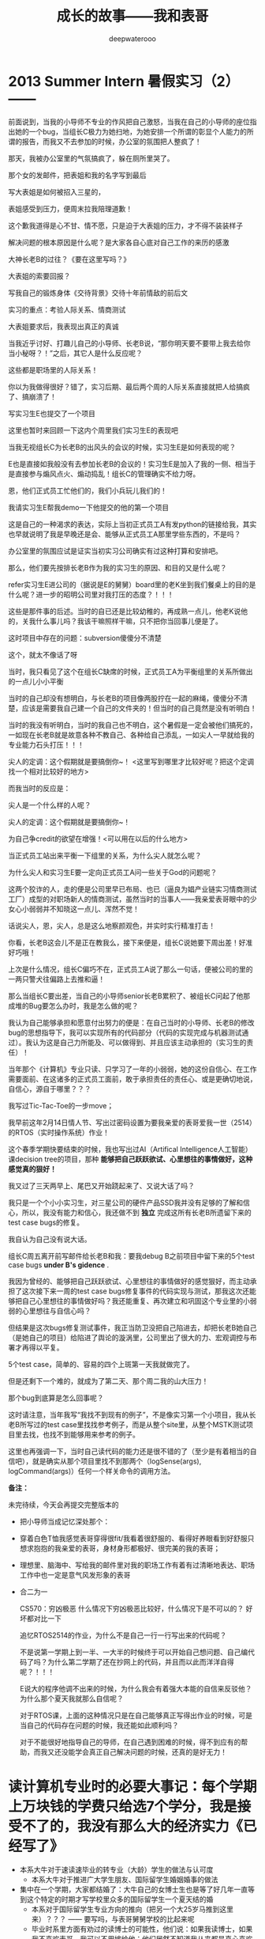 #+latex_class: cn-article
#+title: 成长的故事——我和表哥
#+author: deepwaterooo 
#+options: ^:nil

* 2013 Summer Intern 暑假实习（2） —— 

[[/Volumes/f/kcwang/pic/backups_plans_20210507_091504.png]]

前面说到，当我的小导师不专业的作风把自己激怒，当我在自己的小导师的座位指出她的一个bug，当组长C极力为她扫地，为她安排一个所谓的彰显个人能力的所谓的报告，而我又不去参加的时候，办公室的氛围把人整疯了！

[[/Volumes/f/kcwang/pic/backups_plans_20210507_091648.png]]

那天，我被办公室里的气氛搞疯了，躲在厕所里哭了。 

[[/Volumes/f/kcwang/pic/backups_plans_20210507_091755.png]]

[[/Volumes/f/kcwang/pic/backups_plans_20210507_091828.png]]

那个女的发邮件，把表姐和我的名字写到最后

写大表姐是如何被招入三星的，

[[/Volumes/f/kcwang/pic/backups_plans_20210507_092305.png]]

表姐感受到压力，便周末拉我陪理道歉！

[[/Volumes/f/kcwang/pic/backups_plans_20210507_092433.png]]

这个歉我道得是心不甘、情不愿，只是迫于大表姐的压力，才不得不装装样子

[[/Volumes/f/kcwang/pic/backups_plans_20210507_092526.png]]

解决问题的根本原因是什么呢？是大家各自心底对自己工作的来历的感激

大神长老B的过往？《要在这里写吗？》

[[/Volumes/f/kcwang/pic/backups_plans_20210507_092150.png]]

大表姐的索要回报？


[[/Volumes/f/kcwang/pic/backups_plans_20210507_092117.png]]

写我自己的锻炼身体《交待背景》交待十年前情敌的前后文

[[/Volumes/f/kcwang/pic/backups_plans_20210507_091150.png]]

实习的重点：考验人际关系、情商测试

[[/Volumes/f/kcwang/pic/backups_plans_20210507_093408.png]]

大表姐要求后，我表现出真正的真诚

当我近乎讨好、打趣儿自己的小导师、长老B说，“那你明天要不要带上我去给你当小秘呀？！”之后，其它人是什么反应呢？

[[/Volumes/f/kcwang/pic/backups_plans_20210507_093537.png]]

这些都是职场里的人际关系！

你以为我做得很好？错了，实习后期、最后两个周的人际关系直接就把人给搞疯了、搞崩溃了！

[[/Volumes/f/kcwang/pic/backups_plans_20210507_095519.png]]

写实习生E也提交了一个项目 

这里也暂时来回顾一下这内个周里我们实习生E的表现吧

当我无视组长C为长老B的出风头的会议的时候，实习生E是如何表现的呢？

[[/Volumes/f/kcwang/pic/backups_plans_20210507_095110.png]]

[[/Volumes/f/kcwang/pic/backups_plans_20210507_095131.png]]

E也是直接如我般没有去参加长老B的会议的！实习生E是加入了我的一侧、相当于是直接参与煽风点火、煽动捣乱！组长C的管理确实不给力呀。 

[[/Volumes/f/kcwang/pic/backups_plans_20210507_094737.png]]

恩，他们正式员工忙他们的，我们小兵玩儿我们的！

[[/Volumes/f/kcwang/pic/backups_plans_20210507_104400.png]]

我请实习生E帮我demo一下他提交的他的第一个项目

[[/Volumes/f/kcwang/pic/backups_plans_20210507_104525.png]]

这是自己的一种渴求的表达，实际上当初正式员工A有发python的链接给我，其实也早就说明了我是早晚还是会、能够从正式员工A那里学些东西的，不是吗？

[[/Volumes/f/kcwang/pic/backups_plans_20210507_104827.png]]

办公室里的氛围应试是证实当初实习公司确实有过这种打算和安排吧。 

那么，他们要先按排长老B作为我的实习生的原因、和目的又是什么呢？

[[/Volumes/f/kcwang/pic/backups_plans_20210507_105100.png]]

refer实习生E进公司的（据说是E的舅舅）board里的老K坐到我们餐桌上的目的是什么呢？进一步的昭明公司里对我打压的态度？！！！

[[/Volumes/f/kcwang/pic/backups_plans_20210507_105255.png]]

这些是那件事的后述。当时的自已还是比较幼稚的，再成熟一点儿，他老K说他的，关我什么事儿吗？我该干嘛照样干嘛，只不把你当回事儿便是了。 

[[/Volumes/f/kcwang/pic/backups_plans_20210507_093941.png]]

这时项目中存在的问题：subversion傻傻分不清楚

[[/Volumes/f/kcwang/pic/backups_plans_20210507_094042.png]]

这个，就太不像话了呀

[[/Volumes/f/kcwang/pic/backups_plans_20210507_094121.png]]

[[/Volumes/f/kcwang/pic/backups_plans_20210507_094251.png]]

当时，我只看见了这个在组长C缺席的时候，正式员工A为平衡组里的关系所做出的一点儿小小平衡

当时的自己却没有想明白，与长老B的项目像两股拧在一起的麻绳，傻傻分不清楚，应该是需要我自己建一个自己的文件夹的！但当时的自己竟然是没有听明白！

当时的我没有听明白，当时的我自己也不明白，这个暑假是一定会被他们搞死的，一如现在长老B就是故意各种不教自己、各种给自己添乱，一如尖人一早就给我的专业能力石头打压！！！

尖人的定调：这个假期就是要搞倒你~！ <这里写到哪里才比较好呢？把这个定调找一个相对比较好的地方>

[[/Volumes/f/kcwang/pic/backups_plans_20210507_091356.png]]

而我当时的反应是： 

[[/Volumes/f/kcwang/pic/backups_plans_20210507_091418.png]]

尖人是一个什么样的人呢？

[[/Volumes/f/kcwang/pic/backups_plans_20210507_103838.png]]

尖人的定调：这个假期就是要搞倒你~！

[[./pic/backups_plans_20210424_215822.png]]

为自己争credit的欲望在增强！<可以用在以后的什么地方>

当正式员工站出来平衡一下组里的关系，为什么尖人就怎么呢？

[[/Volumes/f/kcwang/pic/backups_plans_20210507_103521.png]]

为什么尖人和实习生E要一定向正式员工A问一些关于God的问题呢？

这两个狡诈的人，走的便是公司里早已布局、也已（逼良为娼产业链实习情商测试工厂）成型的对职场新人的情商测试，虽然当时的当事人——我亲爱表哥眼中的少女心小弱弱并不知晓这一点儿、浑然不觉！

话说尖人，恩，尖人，总是这么地察颜观色，并实时实行精准打击！

[[/Volumes/f/kcwang/pic/backups_plans_20210507_105925.png]]

你看，长老B这会儿不是正在教我么，接下来便是，组长C说她要下周出差！好准好巧哦！

[[/Volumes/f/kcwang/pic/backups_plans_20210507_110205.png]]

上次是什么情况，组长C偏巧不在，正式员工A说了那么一句话，便被公司的里的一两只警犬往偏路上去推和逼！

那么当组长C要出差，当自己的小导师senior长老B累积了、被组长C问起了他那成堆的Bug要怎么办时，我是怎么做的呢？

[[/Volumes/f/kcwang/pic/backups_plans_20210507_110401.png]]

我认为自己能够承担和愿意付出努力的便是：在自己当时的小导师、长老B的修改bug的思想指导下，我可以实现所有的代码部分（代码的实现完成与机器测试通过）。我认为这是自己力所能及、可以做得到、并且应该主动承担的（实习生的责任）！ 

当年那个《计算机》专业只读、只学习了一年的小弱弱，她的这份自信心、在工作需要面前、在这诸多的正式员工面前，敢于承担责任的责任心、或是更确切地说，自信心，源自于哪里？？？

[[./pic/backups_plans_20210502_114726.png]]

我写过Tic-Tac-Toe的一步move；

[[./pic/backups_plans_20210502_120523.png]]

[[/Volumes/f/kcwang/pic/backups_plans_20210507_111947.png]]

我早前这年2月14日情人节、写出过密码设置为要我亲爱的表哥爱我一世（2514）的RTOS（实时操作系统）作业！

[[/Volumes/f/kcwang/pic/backups_plans_20210507_111500.png]]

这个春季学期快要结束的时候，我也写出过AI（Artifical Intelligence人工智能）课decision tree的项目，那种 *能够把自己跃跃欲试、心里想往的事情做好，这种感觉真的狠好！*

[[/Volumes/f/kcwang/pic/backups_plans_20210507_112714.png]]

我又过了三天两早上、尾巴又开始跷起来了、又说大话了吗？

我只是一个个小小实习生，对三星公司的硬件产品SSD我并没有足够的了解和信心，所以，我没有能力和信心，我还做不到 *独立* 完成这所有长老B所遗留下来的test case bugs的修复。

我自认为自己没有说大话。

[[/Volumes/f/kcwang/pic/backups_plans_20210507_110611.png]]

组长C周五离开前写邮件给长老B和我：要我debug B之前项目中留下来的5个test case bugs *under B's gidence* .

我因为曾经的、能够把自己跃跃欲试、心里想往的事情做好的感觉狠好，而主动承担了这次接下来一周的test case bugs修复事件的代码实现与测试，那我这次还能够把自己心里想往的事情做好吗？我还能重复、再次建立和巩固这个专业里的小弱弱的心里想往与自信心吗？

但结果是这次bugs修复测试事件，我正当防卫没把自己陷进去，却把长老B她自己（是她自己的项目）给陷进了舆论的漩涡里，公司里出了很大的力、宏观调控与布署才再得以平复。

[[/Volumes/f/kcwang/pic/backups_plans_20210507_113912.png]]

5个test case，简单的、容易的四个上斑第一天我就做完了。 

[[/Volumes/f/kcwang/pic/backups_plans_20210507_114031.png]]

但是还剩下一个难的，就成为了第二天、那个周二我的山大压力！

[[/Volumes/f/kcwang/pic/backups_plans_20210507_114156.png]]

那个bug到底算是怎么回事呢？

[[/Volumes/f/kcwang/pic/backups_plans_20210507_114437.png]]

这时请注意，当年我写“我找不到现有的例子”，不是像实习第一个小项目，我从长老B所写过的test case里找找参考例子，而是从整个site里，从整个MSTK测试项目里去找，也找不到能够用来参考的例子。 

[[/Volumes/f/kcwang/pic/backups_plans_20210507_115308.png]]

[[/Volumes/f/kcwang/pic/backups_plans_20210507_115147.png]]

这里也再强调一下，当时自己读代码的能力还是很不错的了（至少是有着相当的自信吧），就是确实从那个项目里找不到那两个（logSense(args), logCommand(args)）任何一个样关命令的调用方法。

*备注：*

未完待续，今天会再提交完整版本的

- 把小导师当成记忆深处那个：
- 穿着白色T恤我感觉表哥穿得很fit/我看着很舒服的、看得好养眼看到好舒服只想求抱抱的我亲爱的表哥，身材身形都极好、很完美的我的表哥；
- 理想里、脑海中、写给我的邮件里对我的职场工作有着有过清晰地表达、职场工作中也一定是意气风发形象的表哥
- 合二为一

    CS570：穷凶极恶
    什么情况下穷凶极恶比较好，什么情况下是不可以的？
    好坏都对比一下

    追忆RTOS2514的作业，为什么不是自己一行一行写出来的代码呢？

    不是说第一学期上到一半、一大半的时候终于可以开始自己想问题、自己编代码了吗？为什么第二学期了还在抄网上的代码，并且而以此而洋洋自得呢？！！！

  E说大的程序他调不出来的时候，为什么我会有着强大本能的自信来反驳他？为什么那个夏天我就那么自信呢？

  对于RTOS课，上面的这种情况只是在自己能够真正写得出作业的时候，可是当自己的代码存在问题的时候，我还能如此顺利吗？

  [[./pic/backups_plans_20210424_215728.png]]

  [[./pic/backups_plans_20210424_215743.png]]

  对于不能很好地指导自己的导师，在自己遇到困难的时候，得不到应有的帮助，而我又还没能学会真正自己解决问题的时候，还真的是好无力！


* 读计算机专业时的必要大事记：每个学期上万块钱的学费只给选7个学分，我是接受不了的，我没有那么大的经济实力《已经写了》
  * 本系大牛对于速读速毕业的转专业（大龄）学生的做法与认可度
    * 本系大牛对于推进广大学生朋友、国际留学生婚姻婚事的做法
  - 集中在一个学期，大家都结婚了：大牛自己的女博士生也是等了好几年一直等到这个特定的时期才写学校里众多的国际留学生一个夏天结的婚
    * 本系对于国际留学生专业方向的推向（把另一个大25岁马推到这里来）？？？ —— 要写吗，与表哥舅舅学校的比起来呢
    * 毕业时系里方面有劝过的读博士的可能性，他们说：如果我读博士，如果我不喜欢表哥，我可以不用嫁给他；他们居然不知道我从来都是真心喜欢我表哥的
  （一定要把那个单词找出来，并真正找出它的意思来，并明白它的意思到底是什么，狠重要）！
** 其它（可要可不要）
   自己导师罪恶行径的两手准备，并准备发动力量来封死这么一个国际留学生
   系里大牛的态度: honolulu
   [[./pic/backups_plans_20210424_215120.png]]
   [[./pic/backups_plans_20210424_215147.png]]
   唐立淇：神等级的专业
   2014年夏天自己出来写之后的风暴：
   那么当时王夏华的出发点到底是受控于三星公司，为接下2015年他们公司的炒作提供支持呢？
   还是听从于当时另一派的指挥，以至于最即我能够及时地将两年、尤其是去年暑假的实习写出来？
   于是一场实习，卷了一场风暴，迷糊打趴了自己，也伤及周围所有的其它人？
** 那个年代的小伙伴: 闺密、板块与我：竞争与友情？
  选择困难症：我不是
  [[./pic/backups_plans_20210422_100215.png]]
  [[./pic/backups_plans_20210422_110112.png]]
  [[./pic/backups_plans_20210422_110135.png]]
** 向上的蜗牛
   陪导师走路：第一次，你要学会平衡与取舍！
   就像当年那想要逃脱牢笼的小鸟，拼了命也想要飞出去，却不知道飞出去的命运究竟是什么呢？
   把 《燃情岁月》的结尾
   与自己和表哥的经历结合起来，购造一个故事情节、人物性格完整版本的 《燃情岁月》
   18年当我的职场生涯遭到封杀后，我于6月份有回中国五个月大概半年的时间，在中国上海的几家小公司工作过。 简述一下当时的情形。
   11月我从中国回来。在Palo Alto照顾一位老爷爷。
   三大通过网上提醒牙医女儿调整用药的目的，最终我也失去了那份工作。 
   这是一种经济上的管控。
   具体的事件：老科、肥东，他的朋友圈都转换成了三大的托儿
   肥东，赌场里的各种托儿
   2015年，赌博输掉了他一年的全部工资。
   当年的住处、尘世里自己所嫁的这个人本人已经是一个三大的托儿的存在，那我还有什么好留恋？他不是所有的立场都说明了一切吗？
** 健康问题
   [[./pic/backups_plans_20210424_212545.png]]
   [[./pic/backups_plans_20210424_220817.png]]
   早上
   [[./pic/backups_plans_20210424_212910.png]]
   十二月的一次: 对自己病情的把握与进展的信心

* 三大炒作网红、逼良为娼洗脑记（3）：夏安：职场结局：被逼性奴
  - 三大自导自演炒作出的自家网红的结局预告：专业职场的、非专业职场的将来被逼性奴 2014年7月夏安的预告
    [[./pic/p2p201.png]]
  问号争当版主，与大主力的转移；用《金瓶梅》给被逼当事人洗脑

* 行走在《计算机》专业的大道上（4）——第三学期

  [[./pic/backups_plans_20210424_213118.png]]

  [[./pic/backups_plans_20210424_213150.png]]

  第二学期的病情

  <第三个学期>  食堂虚脱：没有人情，累死你也要把你放到最后一个去吃饭

  [[./pic/backups_plans_20210424_095434.png]]

  <第三个学期>  有一次食堂里虚脱了：写食堂里工作人员的无情:<第三个学期>

  [[./pic/p1p136-5.png]]
2015年毕业时：读博士与否：一个负责任的做法到底应该是怎样的呢？

* 另一份专业相关的工作——2017年夏秋季节
  - 对于紧急事件的处理：被逼性奴怀孕，三大黑势力的处理办法：用一份工作确保被逼当事人不会把小孩生下来（会降低他们手上女色资源的价值、他们拿不到手好回报）、
  并想尽办法使他们的被逼当事人——不会再怀孕
  也写职场上的友情Randy，老板Andy
  - 后续：相关部门工作人员来作报告，我眼神传达报告女士我确实是在被他们一直逼
  - 2月我自己辞职
  - 舅舅喊停: 舅舅也是跟着三大的风向，踩着点儿地喊停的吗？舅舅为什么踩着时间点喊停分析

* 职场生涯（专业职场、非专业相关职场）中的性骚扰
  - 个人个性中对于界限的认定：个性中对男女有别等的界定与认知
  - 2013年三星实习时那个星期五，问A为什么昨天不能告诉我我的新项目是什么，对于IPO是否会给我OPT延期的这种问话上的清楚与潜意识里的不清醒： 
  - *若明若暗、似有若无的潜意识* 神乎其神的潜意识：可以来个合集
以及沉溺环境下长大的、没有经过时间沉淀时、认识事物的反复

* 离职后的非专业相关硅谷生活，简略快结束
三大的黑：他们黑我的时候，一如当年他们会故意禁网，故意制造人民群众不敢发声的网络场景，他们会禁我的IP,并发动每次为期一天左右的可以合理猜测的对我集中火力的黑，比如拿我个性中可能会忌妒别人等来故意黑我、集中火力地；不留余地地！
  - 为三大周边产业（三大的托儿们的生意）圈钱，兼做忠诚度测试，并攻心：餐馆、住房的
  对于自己受这么多年苦累的心理不衡，2014年夏天我在San Jose Downtownn所租住的7房子是王夏华提前帮我找好的（这条比较重要）
  - 要不要从王夏华处要结婚彩礼呢?求仁得仁，能够得到表哥我就很知足了。只求我不负任何人，就可以了
  补细节：这次来写，可以清楚地看到我的情伤状态有所提升，这次写的过程中我也回忆起很多被我遗忘的细节（就像Eecs四个字母崩入我的脑海，很多记忆深处的东西往外崩，我想起来了很多的细节）
  12年、08年夏天舅舅把我送到加州硅谷人间繁华地来体验大城市的繁华。十多年里，我终于是看透了大城市繁华背后的虚幻、对大城市终于是不再向往、没有留念、甚至想要远走离去、去避开它的喧嚣纷杂。

我想要离去，那我想要去哪里呢？当然是想去表哥的城市去找表哥呀！

- 当我厌倦了城市的喧嚣纷杂与浮躁，我想念菁菁校园的静谧沉静，我想要回到表哥的故乡、舅舅也喜欢的、表哥工作的校园坐落的大自然中去！
- 作为一个农村长大的孩子，我喜欢广袤的大自然，我喜欢雨过天晴的滋润清新，我喜欢雨后、夜幕降临下的青草味道；
  - 小时候二姐带我们去叔叔家做客，我们一定会选择下雨天去，应该下雨天去叔叔用他的渔网打鱼会比较有渔获，而我就是那个喜欢跟着叔叔去广袤的大自然中去呼吸新鲜空气的、捡渔虾的小P孩；
  - 小时候同爸爸出去打鱼的时候夜晚里夜幕降临露水落下、滋润清新的夜幕下的青草味道；
  - 我喜欢大学时期武汉的梅雨季节的雨水，这些雨水滋养着我的灵魂（和12月7日的校园广场绘画展，艺术陶冶情操，我的心灵得到洗涤）
  - 2005年秋天当实验室一定不再是我的选择，我选择了去山青水秀的广西养病，帮助自己早日从困难中摆脱出来
  - 2013年夏天我终于鼓足勇气去锻炼身体，我把自己锻炼得比较好，我也把自己工作时的精神状态调整得比较好

  我会求仁得仁，回到家乡，回到表哥所在的地方，至于王夏华她们要不要报点儿恩，那是她们的事，我管好自己就可以了
  另，不要急于毕业，发扬我亲爱的表哥将博士读了8年的精神，推动博士生的培养
  硕士研究生考试成绩、生命是一场旅程。我终于明白考硕士的315对于我来说，可能也是给了我一次机会，同样的是UI对我的录取
  以及与国内导师的感情戏、
  与同学的朋友情
  IPO 
  不仅仅是舅舅带我到那繁华的硅谷逛了一圈，他们也通过努力把我带到异国他乡逛了一圈。这期间我遭受过很多挫折，但这一程人生苦旅，深刻地改变了我，我为自己今生能有机会变成如今这副拥有点儿灵魂的样子感到骄傲、为自己今生能够拥有表哥的爱情感到无限满足和开心！
  2018年之后的日子，为炒作不让我加中国去（留我在北美作被逼作他们的性奴），三大中文有炒作说当年2011年10月爸爸的车祸是一次国内大陆的有意加害，我不相信。 

* 我最亲爱的表哥（4）
  [[./pic/p1p49-3.png]]
  表哥在韩国有段混乱的日子，实则是当时自卑的我自己想出来的
  [[./pic/p1p135-05.png]]
  表哥的理想？想想
** 小弱弱躲猫猫记（6）: 我亲爱的表哥

  [[./pic/backups_plans_20210422_075218.png]]

  [[./pic/backups_plans_20210422_075500.png]]
  这第二张图片的内容也反映与环境的关系：我会错意了，他们三大舆论想要打我与板块的牌，但我没有丝毫的知觉

  [[./pic/backups_plans_20210422_075555.png]]

  同自己心目中父爱如山的父亲相比，我表哥在我这里似乎缺少了某些精神力量：那在当时的自己，我亲爱的表哥、无比亲切的表哥，就只能算是一个曾经的陪我玩耍过的大伙伴而已了？！！！
  像那个四岁坐在牛背上的孩童，我知道我表哥喜欢我，可是我想要出去玩耍、想要出去走走，却一不小心、玩兴大发，把自己走丢了？！！！
  那我表哥这个当年狠狠在我这里刷过存在感的我亲爱的表哥，为我留下了哪些标准精神财富？
  没有遇见真正的幸福，就把我表哥永远珍藏心底！直到我们可以真正走到一起！

  [[./pic/backups_plans_20210422_075830.png]]

  时间的沉淀

  2014年夏天（自2010年12月算起，爱过我亲爱的表哥接近四年的时间）我的灵魂在游走

  [[./pic/backups_plans_20210422_090949.png]]

  原来我亲爱的表哥正在行走在往我灵魂深处钻的大道上！
  我表哥为我树立的信仰里、树立了一个超高的阀值：低于表哥这个阀值的，统统甩了、拒之于千里之外！
  任何时候，得到真正的幸福之前，为了最终得到表哥，永远不可以放弃自己、不能沉沦、当然不能服从任何人的逼——不管是专业职场，还是非专业职场

  [[./pic/backups_plans_20210422_091109.png]]

  但表哥的存在，我本能地提升了自己拒绝他人的能力、不正来源的能力：这位是QQ群里我见过的大神。但是三大势力下，在意识到他们可能会有的不正企图，我沉默离开了那个圈子。 

  [[./pic/backups_plans_20210422_091518.png]]

  那时写下并被我全然遗忘的话，这次再读起，却原来深得我心，正是我当下正在走的路。 

2021年3月30日，当我再次回到阔别多年的我亲爱的表哥的家里，我表哥那辆的蓝色的车已经不见了

我表哥开始骑自行车、并步行上下班了

写我自己的自行车，2012年10月6日我去找我表哥的时候，我是骑着自己的自行车去的

而我亲爱的表哥回归到了骑自行车的状态

亲爱的表哥，写到这里，我终于是完成了我们共同完成的一件壮举：破除三大中文网站逼良为娼的产业化操作，将他们如此炒作自家网红、并最终逼良为娼的黑色产业链彻底白菜化，让他们这一见不得光的暗箱操作彻底见光死、让他们的这个产业链在广大小市民、在老百姓心目中遍地开花、了然于胸、一见便知、心知肚明，让越来越少的女性、女留学生们陷入到我曾经所遭遇的这些困境中来！

亲爱的表哥，这件事情、在你（和舅舅）的发动、在我快速成长与无限配合下，我们终于是合作完成了一件壮举，我们做到了：为往事干杯，为我们自己干一杯！

到2021年这个春天，我终于明白，09年秋季学期、舅舅不早不晚在我统计专业的最后一个学期、为我从韩国搬回来的亲爱的表哥你，就是真真正正要表哥你来作我的坚强后盾来着！不是早年间12年表哥你亲手播打911后我在人间炼狱里自己反省出来的自已是寄生草寄生虫，舅舅帮我搬回来的就是真真正正、我内心里最想要的，我的矿世爱情和我今生的终身归属！

有一种感动——惊心动魄，有一种遭遇——万劫不复，当我们遭遇了爱情、追寻过梦想、历经了沧伤，当我们重新回到梦开始的地方、回到我们分开出发的起点，亲爱的表哥，你还在等我吗？

亲爱的表哥，你可以接纳现在的我吗？你是否也如我般曾经沧海（难为水）？你的沧海里是否可以容下我的眼泪？

有的人穿着棉毛裤，他已经冻死了;有的人穿着黑*丝*袜，她还活着……爱一个人的全部，包括她的棉毛裤。

Love is when you take away the feeling， the passion， the romance， and you find out you still care for that person。 —— 所谓爱，就是当感觉、热情和浪漫统统拿掉之后，你仍然珍惜对方。

年华老去又怎么样， 粗茶淡饭又怎么样， 只要你在就心安， 只要你在， 世界就在。 等到两个人都老得走不动了， 躺在摇摇椅上也会觉得很有爱。

应该是写表哥与我的爱情的
有些人看到的可能是世态炎凉，而有些人看到的却是人性的伟大，或许磨难总是接踵而至，但是却也让我们的意志更加坚强，也许我们理想的社会还很遥远，但是我们每一个人都是在朝着那个方向努力前行，因为我们的心中充满着爱。因为有爱，所以世界还是美好的，并且会越来越美好。 
有一种“亲吻”叫拯救。
有一种感动叫分享
有一种对望叫关爱
有一种感动叫真情
有一种氛围叫幸福
有一种生活叫做坚强
有一种等待叫希望
有一种背影叫凄凉
有一种距离叫年龄
有一种坚强叫自食其力

能回忆从前，说明你在成长。回忆从前你笑了，说明你长大了;回忆从前你哭了，说明你成熟了;回忆从前你漠然了，说明你世故了;回忆从前你感慨了，说明你无奈了;回忆从前你淡定了，说明你开始老了。

回想我高中上过微机课，大学时的Visual Basic编程课成绩也是班上第一名！呵呵，我刚刚还在想是否要把成绩单这们课成绩扫描出来（实则我想去找那次OPT 29个月我过了三个SAS认证的考试时间），找出箱子才发现那次考试单科成绩并不如自己记忆中那么优秀。回想一下，好像实体上机考试那次敲出来的作业代码没能存好，结果迫不得已补考了一次（可是补考也应该是成绩很好，记忆中是补考得了98分还是90分，绝不是低分，可是怎么就变成了现在成绩单上只有70分那点儿分了呢？哭，历史冤案！05年办成绩单时没能把自己成绩校对好）！可是记忆中那个武汉大学新毕业来代我们那们课的美女老师身材高挑、长得也很不错，同班同学们感受、仿佛她还很喜欢我们班的的体育特长生我们的班长，跟我抢那时我喜欢的人呢！那时理解不了那么一个美女老师为什么会喜欢我们班长，我们班长除了长得帅、体育好之外，我们都还是只是学生，怎么就入了她的法眼呢，想想看她要比我们大几岁呢？！上她的课，我从来都是和小伙伴们一起抢答她所有提问的、看谁答得对答得最快、我的表现也真的还是很给力、很不错的！要让她知道，我们班长喜欢的人也不是一般人呢！可是考试怎么就考糊了呢？（哭一下）这个也就当成是一个记忆中、成绩单出错的历史冤案吧！

- 不知道人的神奇的记忆是怎么回事，不是这次回来读，甚至与表哥相关的好多细节我都忘记了，可是15年毕业后好多年里，我回国探亲从中国带回来的好多杯子都是粉红色的、我有段时间做的youtube视频都是做酒酿和湖南腊肉的。我买杯子、做那些视频的时候都想不想来粉红色曾经与我有过什么关联、想不起来湖南腊肉源自哪里，但他们却还是没有源头、没有缘由地刻在记忆深处。 


